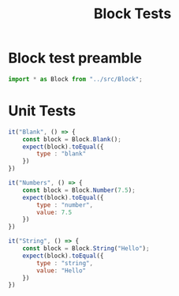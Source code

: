 #+TITLE: Block Tests
#+PROPERTY: header-args    :comments both :tangle ../test/Block.test.js

* Block test preamble

#+begin_src js
import * as Block from "../src/Block";
#+end_src

* Unit Tests
#+begin_src js
it("Blank", () => {
    const block = Block.Blank();
    expect(block).toEqual({
        type : "blank"
    })
})
#+end_src

#+begin_src js
it("Numbers", () => {
    const block = Block.Number(7.5);
    expect(block).toEqual({
        type : "number",
        value: 7.5
    })
})
#+end_src

#+begin_src js
it("String", () => {
    const block = Block.String("Hello");
    expect(block).toEqual({
        type : "string",
        value: "Hello"
    })
})
#+end_src

